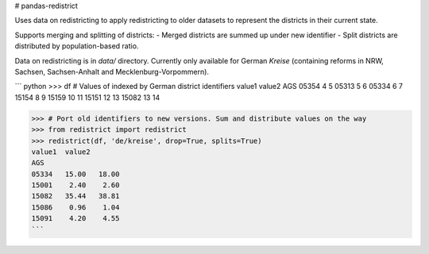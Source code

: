 # pandas-redistrict

Uses data on redistricting to apply redistricting to older datasets to represent the districts in their current state.

Supports merging and splitting of districts:
- Merged districts are summed up under new identifier
- Split districts are distributed by population-based ratio.

Data on redistricting is in `data/` directory. Currently only available for German *Kreise* (containing reforms in NRW, Sachsen, Sachsen-Anhalt and Mecklenburg-Vorpommern).


``` python
>>> df  # Values of indexed by German district identifiers
value1  value2
AGS
05354       4       5
05313       5       6
05334       6       7
15154       8       9
15159      10      11
15151      12      13
15082      13      14

>>> # Port old identifiers to new versions. Sum and distribute values on the way
>>> from redistrict import redistrict
>>> redistrict(df, 'de/kreise', drop=True, splits=True)
value1  value2
AGS
05334   15.00   18.00
15001    2.40    2.60
15082   35.44   38.81
15086    0.96    1.04
15091    4.20    4.55
```


